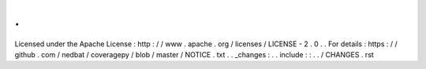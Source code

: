 .
.
Licensed
under
the
Apache
License
:
http
:
/
/
www
.
apache
.
org
/
licenses
/
LICENSE
-
2
.
0
.
.
For
details
:
https
:
/
/
github
.
com
/
nedbat
/
coveragepy
/
blob
/
master
/
NOTICE
.
txt
.
.
_changes
:
.
.
include
:
:
.
.
/
CHANGES
.
rst
